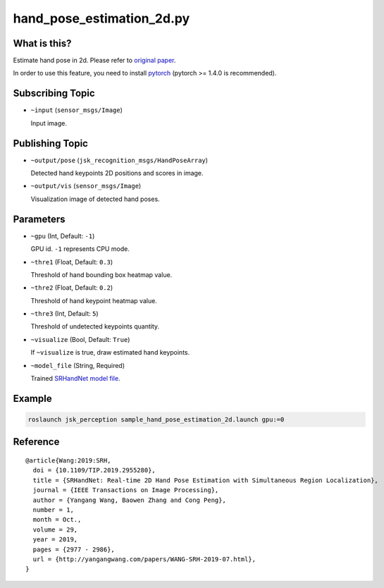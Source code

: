 hand_pose_estimation_2d.py
==========================


What is this?
-------------

.. image:: ./images/srhandnet.png

Estimate hand pose in 2d.
Please refer to `original paper <https://www.yangangwang.com/papers/WANG-SRH-2019-07.html>`_.

In order to use this feature, you need to install `pytorch <https://pytorch.org/get-started/locally/>`_ (pytorch >= 1.4.0 is recommended).


Subscribing Topic
-----------------

* ``~input`` (``sensor_msgs/Image``)

  Input image.


Publishing Topic
----------------

* ``~output/pose`` (``jsk_recognition_msgs/HandPoseArray``)

  Detected hand keypoints 2D positions and scores in image.

* ``~output/vis`` (``sensor_msgs/Image``)

  Visualization image of detected hand poses.


Parameters
----------

* ``~gpu`` (Int, Default: ``-1``)

  GPU id. ``-1`` represents CPU mode.

* ``~thre1`` (Float, Default: ``0.3``)

  Threshold of hand bounding box heatmap value.

* ``~thre2`` (Float, Default: ``0.2``)

  Threshold of hand keypoint heatmap value.

* ``~thre3`` (Int, Default: ``5``)

  Threshold of undetected keypoints quantity.

* ``~visualize`` (Bool, Default: ``True``)

  If ``~visualize`` is true, draw estimated hand keypoints.

* ``~model_file`` (String, Required)

  Trained `SRHandNet model file <https://www.yangangwang.com/papers/WANG-SRH-2019-07.html>`_.


Example
-------

.. code-block:: bash

   roslaunch jsk_perception sample_hand_pose_estimation_2d.launch gpu:=0


Reference
---------

::

  @article{Wang:2019:SRH,
    doi = {10.1109/TIP.2019.2955280},
    title = {SRHandNet: Real-time 2D Hand Pose Estimation with Simultaneous Region Localization},
    journal = {IEEE Transactions on Image Processing},
    author = {Yangang Wang, Baowen Zhang and Cong Peng},
    number = 1,
    month = Oct.,
    volume = 29,
    year = 2019,
    pages = {2977 - 2986},
    url = {http://yangangwang.com/papers/WANG-SRH-2019-07.html},
  }
